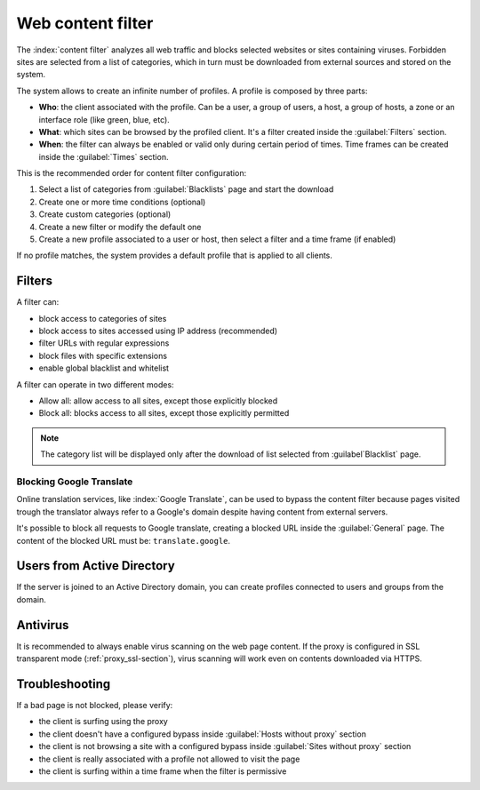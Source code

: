==================
Web content filter
==================

The :index:`content filter` analyzes all web traffic and blocks selected websites or sites containing viruses.
Forbidden sites are selected from a list of categories, which in turn must be downloaded from external sources and stored on the system.

The system allows to create an infinite number of profiles.
A profile is composed by three parts:

* **Who**: the client associated with the profile.
  Can be a user, a group of users, a host, a group of hosts, a zone or an interface role (like green, blue, etc).

* **What**: which sites can be browsed by the profiled client.
  It's a filter created inside the :guilabel:`Filters` section.

* **When**: the filter can always be enabled or valid only during certain period of times.
  Time frames can be created inside the :guilabel:`Times` section.


This is the recommended order for content filter configuration:

1. Select a list of categories from :guilabel:`Blacklists` page and start the download
2. Create one or more time conditions (optional)
3. Create custom categories (optional)
4. Create a new filter or modify the default one
5. Create a new profile associated to a user or host, then select
   a filter and a time frame (if enabled)

If no profile matches, the system provides a default profile that is applied to all clients.

Filters
=======

A filter can:

* block access to categories of sites
* block access to sites accessed using IP address (recommended)
* filter URLs with regular expressions
* block files with specific extensions
* enable global blacklist and whitelist

A filter can operate in two different modes:

* Allow all: allow access to all sites, except those explicitly blocked
* Block all: blocks access to all sites, except those explicitly permitted

.. note:: The category list will be displayed only after the download of list selected from :guilabel`Blacklist` page.

Blocking Google Translate
-------------------------

Online translation services, like :index:`Google Translate`, can be used to bypass
the content filter because pages visited trough the translator always refer to a Google's domain
despite having content from external servers.

It's possible to block all requests to Google translate, creating a blocked URL inside the :guilabel:`General` page.
The content of the blocked URL must be: ``translate.google``.

Users from Active Directory
===========================

If the server is joined to an Active Directory domain,
you can create profiles connected to users and groups from the domain.

Antivirus
=========

It is recommended to always enable virus scanning on the web page content.
If the proxy is configured in SSL transparent mode (:ref:`proxy_ssl-section`), virus scanning will work even on contents downloaded via HTTPS.


Troubleshooting
===============

If a bad page is not blocked, please verify:

* the client is surfing using the proxy
* the client doesn't have a configured bypass inside :guilabel:`Hosts without proxy` section
* the client is not browsing a site with a configured bypass inside :guilabel:`Sites without proxy` section
* the client is really associated with a profile not allowed to visit the page
* the client is surfing within a time frame when the filter is permissive
